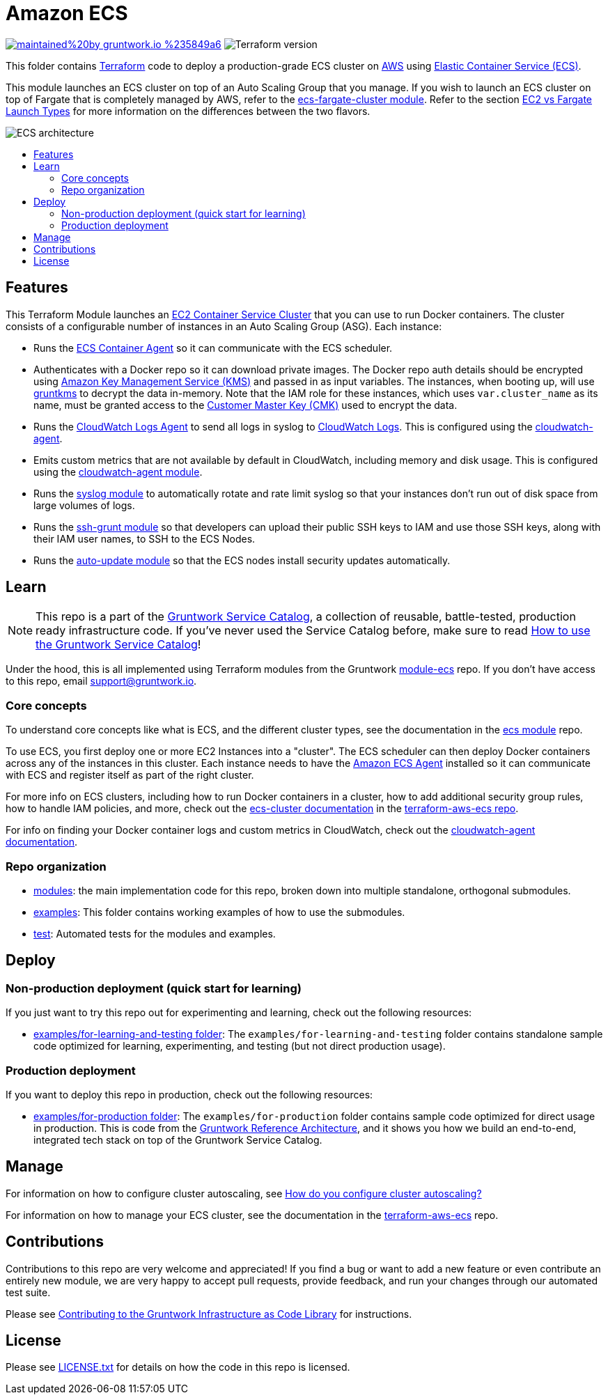 :type: service
:name: Amazon ECS Cluster
:description: Deploy an Amazon ECS Cluster
:icon: /_docs/ecs-cluster-icon.png
:category: docker-orchestration
:cloud: aws
:tags: docker, orchestration, ecs, containers
:license: gruntwork
:built-with: terraform, bash, python, go

// AsciiDoc TOC settings
:toc:
:toc-placement!:
:toc-title:

// GitHub specific settings. See https://gist.github.com/dcode/0cfbf2699a1fe9b46ff04c41721dda74 for details.
ifdef::env-github[]
:tip-caption: :bulb:
:note-caption: :information_source:
:important-caption: :heavy_exclamation_mark:
:caution-caption: :fire:
:warning-caption: :warning:
endif::[]

= Amazon ECS

image:https://img.shields.io/badge/maintained%20by-gruntwork.io-%235849a6.svg[link="https://gruntwork.io/?ref=repo_aws_service_catalog"]
image:https://img.shields.io/badge/tf-%3E%3D1.0.0-blue.svg[Terraform version]

This folder contains https://www.terraform.io[Terraform] code to deploy a production-grade ECS cluster on https://aws.amazon.com[AWS] using
https://docs.aws.amazon.com/AmazonECS/latest/developerguide/Welcome.html[Elastic
Container Service (ECS)].

This module launches an ECS cluster on top of an Auto Scaling Group that you manage. If you wish to launch an ECS
cluster on top of Fargate that is completely managed by AWS, refer to the
link:../ecs-fargate-cluster[ecs-fargate-cluster module]. Refer to the section
https://github.com/gruntwork-io/terraform-aws-ecs/blob/master/core-concepts.md#ec2-vs-fargate-launch-types[EC2 vs
Fargate Launch Types] for more information on the differences between the two flavors.

image::/_docs/ecs-architecture.png?raw=true[ECS architecture]

toc::[]




== Features

This Terraform Module launches an link:http://docs.aws.amazon.com/AmazonECS/latest/developerguide/ECS_clusters.html[EC2 Container Service
Cluster] that you can use to run Docker containers. The cluster consists of a configurable number of instances in an Auto
Scaling Group (ASG). Each instance:

*  Runs the link:http://docs.aws.amazon.com/AmazonECS/latest/developerguide/ECS_agent.html[ECS Container Agent] so
   it can communicate with the ECS scheduler.
*  Authenticates with a Docker repo so it can download private images. The Docker repo auth details should be encrypted
   using link:https://aws.amazon.com/kms/[Amazon Key Management Service (KMS)] and passed in as input variables. The
   instances, when booting up, will use link:https://github.com/gruntwork-io/gruntkms[gruntkms] to decrypt the data
   in-memory. Note that the IAM role for these instances, which uses `var.cluster_name` as its name, must be granted
   access to the link:http://docs.aws.amazon.com/kms/latest/developerguide/concepts.html#master_keys[Customer Master Key (CMK)]
   used to encrypt the data.
*  Runs the link:http://docs.aws.amazon.com/AmazonCloudWatch/latest/DeveloperGuide/QuickStartEC2Instance.html[CloudWatch Logs Agent]
   to send all logs in syslog to link:http://docs.aws.amazon.com/AmazonCloudWatch/latest/DeveloperGuide/WhatIsCloudWatchLogs.html[CloudWatch Logs].
   This is configured using the
   link:https://github.com/gruntwork-io/terraform-aws-monitoring/tree/master/modules/agents/cloudwatch-agent[cloudwatch-agent].
*  Emits custom metrics that are not available by default in CloudWatch, including memory and disk usage. This is
   configured using the
   link:https://github.com/gruntwork-io/terraform-aws-monitoring/tree/master/modules/agents/cloudwatch-agent[cloudwatch-agent module].
*  Runs the link:https://github.com/gruntwork-io/terraform-aws-monitoring/tree/master/modules/logs/syslog[syslog module] to
   automatically rotate and rate limit syslog so that your instances don't run out of disk space from large volumes of
   logs.
*  Runs the link:https://github.com/gruntwork-io/terraform-aws-security/tree/master/modules/ssh-grunt[ssh-grunt module] so that
   developers can upload their public SSH keys to IAM and use those SSH keys, along with their IAM user names, to SSH
   to the ECS Nodes.
*  Runs the link:https://github.com/gruntwork-io/terraform-aws-security/tree/master/modules/auto-update[auto-update module] so
   that the ECS nodes install security updates automatically.


== Learn

NOTE: This repo is a part of the https://github.com/gruntwork-io/terraform-aws-service-catalog/[Gruntwork Service Catalog], a collection of
reusable, battle-tested, production ready infrastructure code. If you've never used the Service Catalog before, make
sure to read https://gruntwork.io/guides/foundations/how-to-use-gruntwork-service-catalog/[How to use the Gruntwork
Service Catalog]!

Under the hood, this is all implemented using Terraform modules from the Gruntwork
https://github.com/gruntwork-io/terraform-aws-ecs[module-ecs] repo. If you don't have access to this repo, email
support@gruntwork.io.


=== Core concepts

To understand core concepts like what is ECS, and the different cluster types, see the documentation in the
https://github.com/gruntwork-io/terraform-aws-ecs[ecs module] repo.

To use ECS, you first deploy one or more EC2 Instances into a "cluster". The ECS scheduler can then deploy Docker
containers across any of the instances in this cluster. Each instance needs to have the
link:http://docs.aws.amazon.com/AmazonECS/latest/developerguide/ECS_agent.html[Amazon ECS Agent] installed so it can communicate with
ECS and register itself as part of the right cluster.

For more info on ECS clusters, including how to run Docker containers in a cluster, how to add additional security
group rules, how to handle IAM policies, and more, check out the
link:https://github.com/gruntwork-io/terraform-aws-ecs/tree/master/modules/ecs-cluster[ecs-cluster documentation] in the
link:https://github.com/gruntwork-io/terraform-aws-ecs[terraform-aws-ecs repo].

For info on finding your Docker container logs and custom metrics in CloudWatch, check out the
link:https://github.com/gruntwork-io/terraform-aws-monitoring/tree/master/modules/agents/cloudwatch-agent[cloudwatch-agent documentation].

=== Repo organization

* link:/modules[modules]: the main implementation code for this repo, broken down into multiple standalone, orthogonal submodules.
* link:/examples[examples]: This folder contains working examples of how to use the submodules.
* link:/test[test]: Automated tests for the modules and examples.


== Deploy

=== Non-production deployment (quick start for learning)

If you just want to try this repo out for experimenting and learning, check out the following resources:

* link:/examples/for-learning-and-testing[examples/for-learning-and-testing folder]: The
  `examples/for-learning-and-testing` folder contains standalone sample code optimized for learning, experimenting, and
  testing (but not direct production usage).

=== Production deployment

If you want to deploy this repo in production, check out the following resources:

* link:/examples/for-production[examples/for-production folder]: The `examples/for-production` folder contains sample
  code optimized for direct usage in production. This is code from the
  https://gruntwork.io/reference-architecture/:[Gruntwork Reference Architecture], and it shows you how we build an
  end-to-end, integrated tech stack on top of the Gruntwork Service Catalog.




== Manage

For information on how to configure cluster autoscaling, see
https://github.com/gruntwork-io/terraform-aws-ecs/tree/master/modules/ecs-cluster#how-do-you-configure-cluster-autoscaling[How do you configure cluster autoscaling?]

For information on how to manage your ECS cluster, see the documentation in the
https://github.com/gruntwork-io/terraform-aws-ecs[terraform-aws-ecs] repo.




== Contributions

Contributions to this repo are very welcome and appreciated! If you find a bug or want to add a new feature or even contribute an entirely new module, we are very happy to accept pull requests, provide feedback, and run your changes through our automated test suite.

Please see https://gruntwork.io/guides/foundations/how-to-use-gruntwork-infrastructure-as-code-library/#contributing-to-the-gruntwork-infrastructure-as-code-library[Contributing to the Gruntwork Infrastructure as Code Library] for instructions.




== License

Please see link:/LICENSE.txt[LICENSE.txt] for details on how the code in this repo is licensed.

